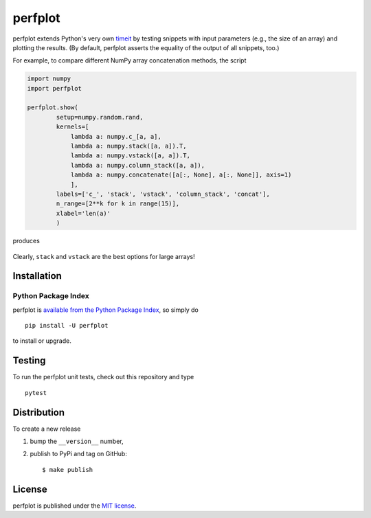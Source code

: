 perfplot
========

|Build Status| |codecov| |PyPi Version| |GitHub stars|

perfplot extends Python's very own
`timeit <https://docs.python.org/2/library/timeit.html>`__ by testing
snippets with input parameters (e.g., the size of an array) and plotting
the results. (By default, perfplot asserts the equality of the output of
all snippets, too.)

For example, to compare different NumPy array concatenation methods, the
script

.. code:: python

    import numpy
    import perfplot

    perfplot.show(
            setup=numpy.random.rand,
            kernels=[
                lambda a: numpy.c_[a, a],
                lambda a: numpy.stack([a, a]).T,
                lambda a: numpy.vstack([a, a]).T,
                lambda a: numpy.column_stack([a, a]),
                lambda a: numpy.concatenate([a[:, None], a[:, None]], axis=1)
                ],
            labels=['c_', 'stack', 'vstack', 'column_stack', 'concat'],
            n_range=[2**k for k in range(15)],
            xlabel='len(a)'
            )

produces

.. figure:: https://nschloe.github.io/perfplot/concat.png
   :alt: 

Clearly, ``stack`` and ``vstack`` are the best options for large arrays!

Installation
~~~~~~~~~~~~

Python Package Index
^^^^^^^^^^^^^^^^^^^^

perfplot is `available from the Python Package
Index <https://pypi.python.org/pypi/perfplot/>`__, so simply do

::

    pip install -U perfplot

to install or upgrade.

Testing
~~~~~~~

To run the perfplot unit tests, check out this repository and type

::

    pytest

Distribution
~~~~~~~~~~~~

To create a new release

1. bump the ``__version__`` number,

2. publish to PyPi and tag on GitHub:

   ::

       $ make publish

License
~~~~~~~

perfplot is published under the `MIT
license <https://en.wikipedia.org/wiki/MIT_License>`__.

.. |Build Status| image:: https://travis-ci.org/nschloe/perfplot.svg?branch=master
   :target: https://travis-ci.org/nschloe/perfplot
.. |codecov| image:: https://codecov.io/gh/nschloe/perfplot/branch/master/graph/badge.svg
   :target: https://codecov.io/gh/nschloe/perfplot
.. |PyPi Version| image:: https://img.shields.io/pypi/v/perfplot.svg
   :target: https://pypi.python.org/pypi/perfplot
.. |GitHub stars| image:: https://img.shields.io/github/stars/nschloe/perfplot.svg?style=social&label=Stars&maxAge=2592000
   :target: https://github.com/nschloe/perfplot


